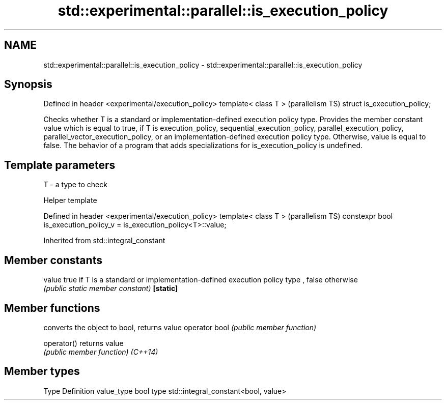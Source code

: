.TH std::experimental::parallel::is_execution_policy 3 "2020.03.24" "http://cppreference.com" "C++ Standard Libary"
.SH NAME
std::experimental::parallel::is_execution_policy \- std::experimental::parallel::is_execution_policy

.SH Synopsis

Defined in header <experimental/execution_policy>
template< class T >                                (parallelism TS)
struct is_execution_policy;

Checks whether T is a standard or implementation-defined execution policy type.
Provides the member constant value which is equal to true, if T is execution_policy, sequential_execution_policy, parallel_execution_policy, parallel_vector_execution_policy, or an implementation-defined execution policy type. Otherwise, value is equal to false.
The behavior of a program that adds specializations for is_execution_policy is undefined.

.SH Template parameters


T - a type to check


Helper template


Defined in header <experimental/execution_policy>
template< class T >                                                    (parallelism TS)
constexpr bool is_execution_policy_v = is_execution_policy<T>::value;


Inherited from std::integral_constant


.SH Member constants



value    true if T is a standard or implementation-defined execution policy type , false otherwise
         \fI(public static member constant)\fP
\fB[static]\fP


.SH Member functions


              converts the object to bool, returns value
operator bool \fI(public member function)\fP

operator()    returns value
              \fI(public member function)\fP
\fI(C++14)\fP


.SH Member types


Type       Definition
value_type bool
type       std::integral_constant<bool, value>




